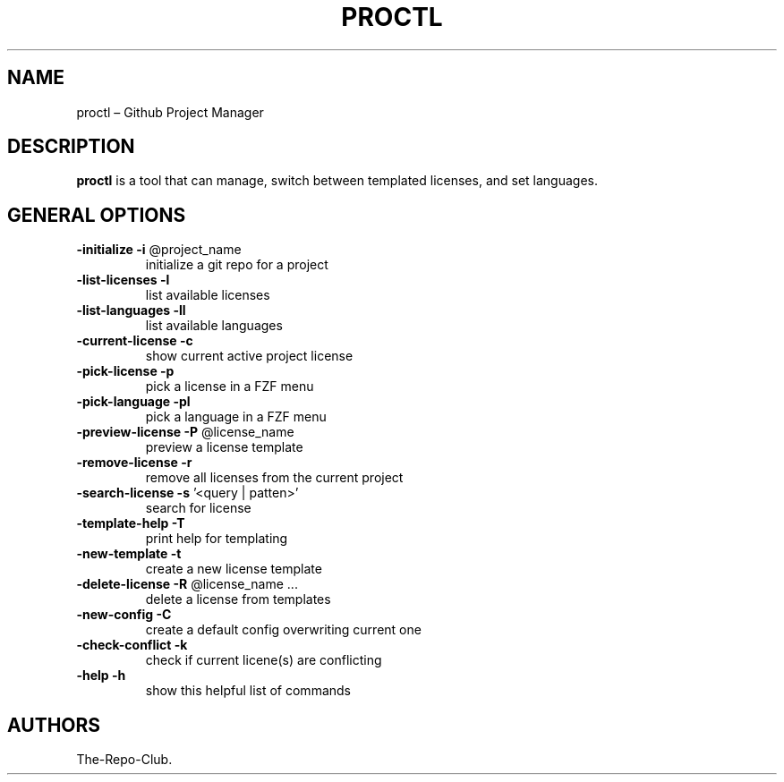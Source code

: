 .TH "PROCTL" "1" "VERSION" "PROCTL" "VERSION"
.hy
.SH NAME
.PP
proctl \[en] Github Project Manager
.SH DESCRIPTION
.PP
\f[B]proctl\f[R] is a tool that can manage, switch between templated licenses, and set languages.
.SH GENERAL OPTIONS
.TP
\fB\-initialize\fR      \fB\-i\fR @project_name
initialize a git repo for a project
.TP
\fB\-list\-licenses\fR   \fB\-l\fR
list available licenses
.TP
\fB\-list\-languages\fR  \fB\-ll\fR
list available languages
.TP
\fB\-current\-license\fR \fB\-c\fR
show current active project license
.TP
\fB\-pick\-license\fR    \fB\-p\fR
pick a license in a FZF menu
.TP
\fB\-pick\-language\fR   \fB\-pl\fR
pick a language in a FZF menu
.TP
\fB\-preview\-license\fR \fB\-P\fR @license_name
preview a license template
.TP
\fB\-remove\-license\fR  \fB\-r\fR
remove all licenses from the current project
.TP
\fB\-search\-license\fR  \fB\-s\fR '<query | patten>'
search for license
.TP
\fB\-template\-help\fR   \fB\-T\fR
print help for templating
.TP
\fB\-new\-template\fR    \fB\-t\fR
create a new license template
.TP
\fB\-delete\-license\fR  \fB\-R\fR @license_name ...
delete a license from templates
.TP
\fB\-new\-config\fR      \fB\-C\fR
create a default config overwriting current one
.TP
\fB\-check\-conflict\fR  \fB\-k\fR
check if current licene(s) are conflicting
.TP
\fB\-help\fR            \fB\-h\fR
show this helpful list of commands
.SH AUTHORS
The-Repo-Club.
